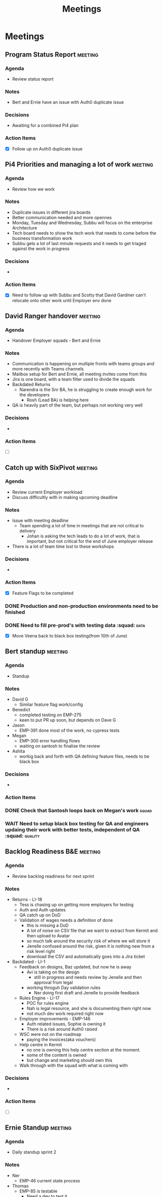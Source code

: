 #+title: Meetings

* Meetings

** Program Status Report :meeting:
:PROPERTIES:
:DATE: [2025-05-30 Fri 15:36]
:ATTENDEES: Brent, Sakshi, Dan R, Andrew, Dave R, Rosh
:END:
*** Agenda
- Review status report
*** Notes
- Bert and Ernie have an issue with Auth0 duplicate issue
*** Decisions
- Awaiting for a combined Pi4 plan
*** Action Items
- [X] Follow up on Auth0 duplicate issue

** Pi4 Priorities and managing a lot of work :meeting:
:PROPERTIES:
:DATE: [2025-05-30 Fri 16:28]
:ATTENDEES: Subbu
:END:
*** Agenda
- Review how we work
*** Notes
- Duplicate issues in different jira boards
- Better communication needed and more opennes
- Monday, Tuesday and Wednesday, Subbu will focus on the enterprise Architecture
- Tech board needs to show the tech work that needs to come before the business transformation work
- Subbu gets a lot of last minute requests and it needs to get triaged against the work in progress
*** Decisions
-
*** Action Items
- [X] Need to follow up with Subbu and Scotty that David Gardiner can't relocate onto other work until Employer env done

** David Ranger handover :meeting:
:PROPERTIES:
:DATE: [2025-05-30 Fri 16:33]
:ATTENDEES: David Ranger
:END:
*** Agenda
- Handover Employer squads - Bert and Ernie
*** Notes
:LOGBOOK:
CLOCK: [2025-05-30 Fri 16:37]
:END:
- Communication is happening on multiple fronts with teams groups and more recently with Teams channels
- Mailbox setup for Bert and Ernie, all meeting invites come from this
- Jira is one board, with a team filter used to divide the squads
- Backdated Returns
  - Narendra is the Snr BA, he is struggling to create enough work for the developers
    - Rosh (Lead BA) is helping here
- QA is heavily part of the team, but perhaps not working very well
*** Decisions
-
*** Action Items
- [ ]

** Catch up with SixPivot :meeting:
:PROPERTIES:
:DATE: [2025-05-30 Fri 16:38]
:ATTENDEES: Dave Gleeson, Chris Gilbert, Megan, Faith Rees
:END:
*** Agenda
- Review current Employer workload
- Discuss difficultly with in making upcoming deadline
*** Notes
- Issue with meeting deadline
  - Team spending a lot of time in meetings that are not critical to delivery
    - Johan is asking the tech leads to do a lot of work, that is important, but not critical for the end of June employer release
- There is a lot of team time lost to these workshops
*** Decisions
-
*** Action Items
- [X] Feature Flags to be completed
*** DONE Production and non-production environments need to be finished
*** DONE Need to fill pre-prod's with testing data :squad::data:
- [X] Move Veena back to black box testing(from 10th of June)

** Bert standup :meeting:
:PROPERTIES:
:DATE: [2025-06-02 Mon 10:19]
:ATTENDEES: Bert squad
:END:
*** Agenda
- Standup
*** Notes
- David G
  - Similar feature flag work/config
- Benedict
  - completed testing on EMP-275
  - keen to put PR up soon, but depends on Dave G
- Jason
  - EMP-391 done most of the work, no cypress tests
- Megan
  - EMP-300 error handling flows
  - waiting on santosh to finalise the review
- Ashita
  - workig back and forth with QA defining feature files, needs to be black box
*** Decisions
-
*** Action Items
*** DONE Check that Santosh loops back on Megan's work :squad:
*** WAIT Need to setup black box testing for QA and engineers updaing their work with better tests, independent of QA :squad: :quality:

** Backlog Readiness B&E :meeting:
:PROPERTIES:
:DATE: [2025-06-02 Mon 11:03]
:ATTENDEES: Jenelle, Naleena, Nerendra
:END:
*** Agenda
- Review backlog readiness for next sprint
*** Notes
- Returns - LI-18
  - Tess is chasing up on getting more employers for testing
  - Auth and Auth updates
  - QA catch up on DoD
  - Validation of wages needs a definition of done
    - this is missing a DoD
    - A lot of noise on CSV file that we want to extract from Kermit and then upload to Avatar
    - so much talk around the security risk of where we will store it
    - Jenelle confused around the risk, given it is nothing new from a risk level right
    - download the CSV and automatically goes into a Jira ticket
- Backdated - LI-1
  - Feedback on designs, Baz updated, but now he is away
    - Avi is taking on the design
      - still in progress and needs review by Jenelle and then approval from legal
    - working throguh Day validation rules
      - Ner doing first draft and Jenelle to provide feedback
  - Rules Engine - LI-17
    - POC for rules engine
    - Nah is legal resource, and she is documenting them right now
    - not much dev work required right now
  - Employer improvements - EMP-146
    - Auth related issues, Sophie is owning it
    - There is a risk around Auth0 raised
  - WSC were not on the roadmap
    - paying the invoices(aka vouchers)
  - Help centre in Kermit
    - no one is owning this help centre section at the moment.
    - some of the content is owned
    - but change and marketing should own this
  - Walk through with the squad with what is coming with
*** Decisions
-
*** Action Items
- [ ]

** Ernie Standup :meeting:
:PROPERTIES:
:DATE: [2025-06-03 Tue 09:59]
:ATTENDEES: Ernie Squad
:END:
*** Agenda
- Daily standup sprint 2
*** Notes
- Ner
  - EMP-46 current state process
- Thomas
  - EMP-85 is testable
    - Need a dev to test it
    - Worker list menu item
  - EMP-13
    - Mostly a case of testing the A/C's
  - EMP-291
    - justin migrating red DB to yellow
    - meeting later today to define acceptance criteria
  - EMP-267
    - change to to-do and move to another sprint
- D Gardiner
  - resolved dev env
- Veena
*** Decisions
-
*** Action Items
*** DONE Nominate someone to test EMP-85
- [X] Catch up with Veena

** Bert Standup :meeting:
:PROPERTIES:
:DATE: [2025-06-03 Tue 10:15]
:ATTENDEES: Bert Squad
:END:
*** Agenda
- Scrum standup
*** Notes
- EMP-275
  - got Vish to review Terraform script
  - already been deployed
  - needs testing
- EMP-279
  - Tessa to review
- EMP-300
  - just finishing cypress tests, need to pull and test
- EMP-318
  - first half of PR in review, Thomas still reviewing
- EMP-318
  - working with Ashita, awaiting EMP-318 to complete to put PR up
- EMP-146
  - updated pipeline last night
  - four stages, one for each env
  - current issue with integration test failing
- Need a auth plan
*** Decisions
- Need an action plan on auth
*** Action Items

** Catch up with Rosh :meeting:
:PROPERTIES:
:DATE: [2025-06-06 Fri 09:32]
:ATTENDEES: Rosh
:END:
*** Agenda
- Letting go of Ner
*** Notes
- Firing Nar next week
- Katryn and Lewis want him to be removed
- Ner never got direct feedback
- Jenelle sent email saying things are not good and he needs to be let go
  - speak to her about the firing
- Been pushed to write an options paper and he didn't do it correctly
- Ner has taken a long time to get up to speed
- Needs a lot of guidance to get the backlog ready
- He was getting 3 different directions
  - Jenelle
  - Sophie
  - Dave R
- Ner upset people because he had meetings without including lots of people
  - was upset that Ner and Baz worked through some options for design
    - Sophie and Jenelle were upset and didn't like the designs
*** Decisions
-
*** Action Items
**** DONE Speak to Jenelle asap about letting Nar go


** Design Bert & Ernie :meeting:
:PROPERTIES:
:DATE: [2025-06-03 Tue 11:34]
:ATTENDEES: Avi, Ner, Nha, Sophie
:END:
*** Agenda
- Review upcoming designs
*** Notes
- Nothing to update, worked upcoming designs for worker list
*** Decisions
-
*** Action Items
- [ ]

** Bert & Ernie sponsor catch up :meeting:
:PROPERTIES:
:DATE: [2025-06-03 Tue 16:08]
:ATTENDEES: Katryn, Sopie, Naleena, Nar, Nha, Jenelle
:END:
*** Agenda
- Readiness for prototype release
*** Notes
- Katyrn has concerns around the release approach
  - even if they are releasing for 10 people
- Must push for a better quality of design
- Consider that quality will impact the squads velocity, if the designs are wrong, then the squad will need to redo the work, rather than incrementally get better
- Rules engine needs some further work
- Need to understand who the new person is
*** Decisions
-
*** Action Items
- [ ]


** Bert Sprint Planning :meeting:
:PROPERTIES:
:DATE: [2025-06-04 Wed 11:07]
:ATTENDEES: Veena, Jason, Naleena, Pierre, Benedict, Ashita, Thomas
:END:
*** Agenda
- Sprint 3 planning
*** Notes
-

** Ernie standup :meeting:
:PROPERTIES:
:DATE: [2025-06-06 Fri 10:00]
:ATTENDEES: Ernie squad
:END:
*** Agenda
 - Standup
*** Notes
- EMP-238
  - waiting for data team
  - want to test the SSO
    - want to login as employer
    - data is not ready
  - Need to work with Ran on this
    - are we sending the link directly to the employer or not
  - Special link "Employer not allowed to login"
- EMP-254
  - need to agree on data structure on the columns
- EMP-291 - is the most important story
  - data is migrated for 12 employers
    - dev is ready
    - staging, pre-prod is awaiting
    -
  - there are additional records for
- The other environments are not ready
*** Decisions
- there is a conflict
*** Action Items
**** TODO Get Thomas koster correct location to document how feature toggles work
**** TODO Need to work with Worker squad to understand who is using what env

** Bert Standup :meeting:
:PROPERTIES:
:DATE: [2025-06-06 Fri 10:18]
:ATTENDEES: Bert Squad
:END:
*** Agenda
- Sprint 3 standup
*** Notes
- EMP-300
  - needs a PR
- EMP-275
  - soon ready for a PR
  - need to merge to dev and test it
  - waiting on Jason
- EMP-373
  - need to work through internal testing
  - Ran needs to do a lot of work to get the auth ready for testing
  - Get Ran to join the standup so we can get the auth ready
- EMP-315
  - meeting with Nam to go over and approve this
- EMP-5
  - Jesse working on comm's
- EMP-304
  - waiting on Ran
  - all cypress tests are failing in Dev
*** Decisions
-
*** Action Items
*** DONE Create PR column
*** DONE Awaiting for Ran to create account
*** DONE Will manually make the 10 employers "not required" in Avatar

** Tech Program weekly :meeting:
:PROPERTIES:
:DATE: [2025-06-06 Fri 11:02]
:ATTENDEES: David L, David G
:END:
*** Agenda
- Round house
*** Notes
- asking for more developers won't go down well
- Why are we so slow - big question
*** Decisions
-
*** Action Items
**** DONE New to do from the meetings file :meeting:



** DB data :meeting:
:PROPERTIES:
:DATE: [2025-06-06 Fri 15:04]
:ATTENDEES: Rohan, Mukul, Vish, John S, Megan
:END:
*** Agenda
-
*** Notes
- need to use WSL 1 and not WSL2 will get around current issue
*** Decisions
-
*** Action Items

** Ernie standup :meeting:
:PROPERTIES:
:DATE: [2025-06-10 Tue 10:01]
:ATTENDEES: Squad
:END:
*** Agenda
- Standup
*** Notes
- EMP-13 Thomas
  - needs business review
- EMP-85
  - needs documentation
- EMP-349
  - made PR, getting feedback
- EMP-254
  - no blockers
- EMP-291
  - awaiting env info from Vish and John
- EMP-367
  - making migration scripts, will pair on the rest of it today
*** Decisions
-
*** Action Items
**** TODO Thomas to create a separate ticket in jira for EMP-85 documentation

** Bert standup :meeting:
:PROPERTIES:
:DATE: [2025-06-10 Tue 10:16]
:ATTENDEES: Bert squad
:END:
*** Agenda
- Sprint 3 standup
*** Notes
- EMP-300
  - cypress tests aren't done, will review with Business when ready
- EMP-391
  - Veena wants to test
  - then business review with Sophie and Naleena
- EMP-275
  - working with Vish to move to dev env
    - still needs some more terraform work
- EMP-373
  - need to get dev setup organised
  - will make 1
- EMP-318
  - one PR is up, will need to put another PR soon
  - next PR is on data persistence
  - Jason needs some help for getting the PR's done
- EMP-315
  - privacy changes come from Nam, but after UAT
- EMP-304
  - cypress the main blocker, not resovled, but will side step them
  - staging is ready, pre-prod
-

*** Decisions
-
*** Action Items
**** DONE Create a peer review column
**** DONE 1pm checkin on dev setup
**** DONE Break jira board into user story split

** Design - Bert & Ernie :meeting:
:PROPERTIES:
:DATE: [2025-06-10 Tue 11:53]
:ATTENDEES: Thomas K, Narendra, Avi, Sophie, Naleena, Nha
:END:
*** Agenda
- End state backdated designs
*** Notes
- Talking through what the end state designs will look like
- need to restrict the amount of email addresses to be added for the payment statement
- email address is mapped to the invoice email address(optional email address) in avatar
*** Decisions
-
*** Action Items
**** DONE raise the risk that design conversations are talking about end state, without any data/experimentation discussions
**** TODO sophie to find out how the financial year is to be displayed :squad:
**** DONE need a task in jira to restrict email payment statement to be restricted to only 4 emails

** Security discussion on micro release for returns :meeting:
:PROPERTIES:
:DATE: [2025-06-11 Wed 09:32]
:ATTENDEES: Kate, Nixon, Megan, Sophie, Naleena
:END:
*** Agenda
- discuss security needs for returns release
*** Notes
- Outlined the scope of the release
- direct URL, no back access to Avatar
- Complete the return
- Employer completes the return
- Download the CSV and gets uploaded to jira
- Once return is complete, it automatically downloads and then uploads to Jira
  - users are not touching the CSV creation or upload process
- Nixon wants to have a test of the return process to see how it works
- Synk can run against the branch you are doing, so you can improve it as you go, but also, can run against the repo so there is testing
- DevOps can run it against the overall repo and engineers can run against their branches
- Nee
*** Decisions
- Need to figure how to work with Cyber will work with our flow
- Cyber needs to know what is being released
*** Action Items
**** DONE confirm with Benedict how long the data lives in Jira
**** TODO Sophie - update the SoP so the people entering the data from jira to Avatar, that the jira data gets deleted
**** TODO Veena to setup Nixon for him to test the return process
**** DONE Ask the teams if they have installed the Synk and run it

** Ernie Standup :meeting:
:PROPERTIES:
:DATE: [2025-06-11 Wed 10:03]
:ATTENDEES: Ernie squad
:END:
*** Agenda
- Sprint 3 standup
*** Notes
- EMP-367
  - data in red db looking good, another half day to go
- EMP-254
  - Still in progress
- EMP-291
  - migrated data to stage env
  - Mukul needs to the pre-prod
*** Decisions
-
*** Action Items

** Bert standup :meeting:
:PROPERTIES:
:DATE: [2025-06-11 Wed 10:13]
:ATTENDEES: Bert Squad
:END:
*** Agenda
- Sprint 3 standup
*** Notes
- EMP-275
  - working in dev
  - just raised PR
  - for the demo it needs to be pre-filled with a lot of data, for the demo it needs to be filled
- EMP-304
  - Auth0
  - CORS error should be fixed this morning
  - staging is ready, just waiting for the data
- EMP-318
  - combined PR
*** Decisions
-
*** Action Items
**** DONE Fix the jira board, i can't move the tasks to PR
**** DONE Get Aditi into Jira projects

** PowerBI squad reporting :meeting:
:PROPERTIES:
:DATE: [2025-06-11 Wed 11:48]
:ATTENDEES: Andrew M, Pierre L, Dan R
:END:
*** Agenda
- Showcase PowerBI reporting
*** Notes
- Lightweight talk about PowerBI pulling data from jira to use to help automate the weekly reporting for the program
*** Decisions
-
*** Action Items
**** TODO Consider a new board in Employer project based on the team

** Business Design Authority :meeting:
:PROPERTIES:
:DATE: [2025-06-12 Thu 09:36]
:ATTENDEES: Subbu, Scott, Mike S, Kate, Agnes, Jeremy, David G, Michael S, Brent, Alison, Mark, Marianne, Jenelle, Georgia, Jenn
:END:
*** Agenda
- Salesforce partner
*** Notes
- J4rvis is the recommended partner
  - from salesforce assessment of their partner, they scored the best out of all 3
  - CEO attended our sessions, reflects well
  - Comfortable with agile and align with LP governance model
  - $720,000 this includes contingency at 20%
    - Jarvis proposed $600
  - 20 week project
  - 8 weeks of discovery
  - 10 weeks of build
  - 4 weeks of test and deploy
  - 2 weeks of hypercare
- The plan is completely waterfall
*** Decisions
-
*** Action Items

** Ernie standup :meeting:
:PROPERTIES:
:DATE: [2025-06-12 Thu 10:04]
:ATTENDEES: Ernie squad
:END:
*** Agenda
- Sprint 3 standup
*** Notes
- EMP-367
  - needs to get a review on this ASAP
    - Thomas to look at it
- EMP-369
  - bug fix still in progress
  - just the returnsAPI that is problematic
- EMP-254
  - close to complete
- EMP-291
  - data is migrated, in peer review
*** Decisions
-
*** Action Items
**** DONE keep working on the jira board :squad:

** Bert standup :meeting:
:PROPERTIES:
:DATE: [2025-06-12 Thu 10:14]
:ATTENDEES: Bert Squad
:END:
*** Agenda
- Sprint 3 standup
*** Notes
- EMP-275
  - Error message not urgent for UAT
  - using service bus
  - need to check what happens when a ticket is deleted
- EMP-304
  - staging is done
- EMP-318
  - resolving some bugs, working with Megan
  - if we can resolve it will be part of UAT
- Staging
  - close to working
- Code freeze still in place, while UAT is happening
*** Decisions
-
*** Action Items
**** DONE let Kate and nixon know we can delete the data manually from jira
**** DONE chase kylie on permissions for delete in jira

** Backlog refinement Ernie :meeting:
:PROPERTIES:
:DATE: [2025-06-12 Thu 11:07]
:ATTENDEES: Ernie squad
:END:
*** Agenda
- Backlog sprint 4 refinement
*** Notes
- added EMP-422 to current sprint, as it is the most important bit of work
  - field in db called return type
    - regular
    - backdated which has no cycle
      - it will be one return regardless of how many quarters or FY years
- Backlog health is terrible
- Need to constrain the scope of a backdated return to only the employer start date period
*** Decisions
-
*** Action Items
**** TODO need a story to understand how the backdated return is generated
***** we could clear out the days and wages and set it to 0
***** we need to walk the user journey for this experience
**** TODO Sprint 5 user stories for Ernie needs work

** Weekly Program meeting :meeting:
:PROPERTIES:
:DATE: [2025-06-12 Thu 13:48]
:ATTENDEES: Brent, Alison, Sakshi, Dan, Jenn, Aneta
:END:
*** Agenda
- Review action reg
*** Notes
- Jira to be cleaned up
- Teams need to get closer to how support teams are working and how they are interacting with members
*** Decisions
-
*** Action Items
**** TODO need to orgranise time for the squad to sit with member support team to see how they work
**** TODO chat with Andrew about the release roadmap from Bob squad
**** DONE Raise the risk on not building out the backend features in Pi4 but rather focused on the frontend only

** Ernie Standup :meeting:
:PROPERTIES:
:DATE: [2025-06-13 Fri 10:04]
:ATTENDEES: Ernie Squad
:END:
*** Agenda
- sprint 3
*** Notes
- EMP-254(santosh)
  - currently unit testing it
  - continue with the cypress testing
*** Decisions
-
*** Action Items
**** TODO check on fix version for jira, for when stories go to done

** Bert standup :meeting:
:PROPERTIES:
:DATE: [2025-06-13 Fri 10:17]
:ATTENDEES: Bert squad
:END:
*** Agenda
- Sprint 3
*** Notes
- EMP-275
  - close to closing out
- EMP-302
  - some Auth0 changes
    - currently using Auth0 using internalAPI auth0 API, security concern
    - Megan is aware, Megan will make application changes, to use EmployerAPI insteand of AUth0API
    - SSO is off for employer application, user getting refresh token issues
- EMP-318
  - spent all morning yesterday fixing the bugs
  - discrepancy between local setups
- EMP-373
  - Tess pulling all feedback from the employer yesterday
  - Internal 1:30-3:00
  -
*** Decisions
-
*** Action Items

** Tech Program weekly :meeting:
:PROPERTIES:
:DATE: [2025-06-13 Fri 11:03]
:ATTENDEES: David L, David Gleeson, Scotty
:END:
*** Agenda
- Weekly review of tech
*** Notes
- STP is purely to report to the ATO
- Tech leadership
  - want to make development fast
  - we are currently really slow
- Salesforce imp plan, not good
  - DL will look through it today
  - Sami suggesting to put vendor on the hook to deliver
- Separate out Digital product out from the transformation
  - Ferris built a product roadmap, separate to an elevate roadmap
- Salesforce hiring - Functional lead coming, Solution Arch out in market
*** Decisions
-
*** Action Items
**** DONE David Lang to question delivery in December Salesforce
**** DONE Follow up with Cyber on the jira Return data to be deleted

** Standup Ernie :meeting:
:PROPERTIES:
:DATE: [2025-06-16 Mon 10:02]
:ATTENDEES: Ernie Squads
:END:
*** Agenda
- Sprint 3 standup
*** Notes
- EMP-254
  - implementation done
  - cleaning and refactoring
- EMP-422
  - just started
- EMP-369
  - 80% fixed, not sure if it makes sense to fix the remaining 20%
    - will come back to it later.
*** Decisions
-
*** Action Items

** Standup Bert :meeting:
:PROPERTIES:
:DATE: [2025-06-16 Mon 10:15]
:ATTENDEES: Bert Squad
:END:
*** Agenda
- Sprint 3 standup
*** Notes
- EMP-275
  - sub-tasks still awaiting approvals
  - creation of generic user for Jira
- EMP-304
  - Pre-prod is ready, so will work today on it
- EMP-318
  - still resolving the bug
- EMP-373
  - Jenelle working on priorities
- EMP-442
  - Login issue
  - Login issues with Dev, seems to be different to staging
  - shouldn't be anything to do with Data
  - got help with Dave Gardiner, but can't resolve yet
*** Decisions
-
*** Action Items
**** TODO Awaiting John Sneddon about generic user, will show and tell from Benedict what we are doing. Need a service account, Scotty to help

** Catch up with Gleeson :meeting:
:PROPERTIES:
:DATE: [2025-06-16 Mon 11:31]
:ATTENDEES: David Gleeson
:END:
*** Agenda
- Job review
- Speed flow up in the system
- share between the delivery leads
*** Notes
- Frankie One - Identity management
- Seal team six
- And the SmartPhone App
- Consider with Izaak going on leave, think about moving an engineer over to Bob squad
- Feedback
  - Change System test, to Product Quality/verfication
  - check the correct evnironment works for Veena, i.e. Salesforce integration
- Hopefully security will fade away, and would better focus on design
*** Decisions
- What does Brent need from a Progam management perspective
*** Action Items

** Standup Ernie :meeting:
:PROPERTIES:
:DATE: [2025-06-17 Tue 10:04]
:ATTENDEES: Ernie Squad
:END:
*** Agenda
- Sprint 3 standup
*** Notes
- EMP-254
  - scheme feedback, however it would affect the other team
  - need to work on creating the data structure
    - should have a separate data strcuture from Bert
- EMP-404
  - work is progressing
  - no blockers
  - implementation done by EOD
*** Decisions
-
*** Action Items

** Bert Standup :meeting:
:PROPERTIES:
:DATE: [2025-06-17 Tue 10:15]
:ATTENDEES: Bert squad
:END:
*** Agenda
- Sprint 3 standup
*** Notes
- EMP-275
  - two tasks still in PR
  - Create a generic user - is with Scott
- EMP-304
  - Auth0 is getting closer, pre-prod
- EMP-318
  - still stuck, bugs
  - Jason and Thomas having differing approahes
  - AG-Grid decides when and what data is sent and updated through it's async approach
*** Decisions
-
*** Action Items
**** TODO Follow up with Scotty on EMP-441

** PR review :meeting:
:PROPERTIES:
:DATE: [2025-06-17 Tue 10:42]
:ATTENDEES: Ashita, Jason, Benedict, Santosh
:END:
*** Agenda
- Review the AG-Grid implementation by Santosh
*** Notes
- Should we be treating backdated the same way as returns
- Breakout of backdated into financial years, and quarters
- struggling to work with one list
- do we want backdating to run in quarters
- and why is backdating grouped in with normal quarter returns
*** Decisions
-
*** Action Items
**** TODO Speak to Jenelle about backdating being treated the same as a normal return

** Sponsor catch up :meeting:
:PROPERTIES:
:DATE: [2025-06-17 Tue 11:11]
:ATTENDEES: Katryn
:END:
*** Agenda
-
*** Notes
 - 92,000 that are not registered, understand them and get to know them
   - in convo with Tessa, they won't talk to us directly
     - can target big groups of accountants
     - need to find and gain insights from
*** Decisions
-
*** Action Items
**** TODO gain insights from non-compliant employers
**** TODO is it they defer all their obligations to their book keepers and the book keepers don't know
**** TODO Come back to Catryn on the outcome of Salesforce implementation plan

** Hyprcare :meeting:
:PROPERTIES:
:DATE: [2025-06-17 Tue 14:20]
:ATTENDEES: Jessica, Naleena
:END:
*** Agenda
- EMP-398
- WOR-522
- 30th of June is go-live date for returns
- EMP-432
*** Notes
- Need to do something about training material
*** Decisions
-
*** Action Items
**** TODO reach out to Nikki and Matt about the use of MPS for defects coming in from the retuns form when it goes live
**** DONE Develop a release plan

** Sponsor & squad catch up :meeting:
:PROPERTIES:
:DATE: [2025-06-17 Tue 16:12]
:ATTENDEES: Jenelle, Catryn, Nha
:END:
*** Agenda
- General update
*** Notes
- Jeremy hasn't reviewed Nha's work, will need help reviewing, as his availability is tight
- need to solve for unique identifier
  - will it move to register
  - can't do email address
*** Decisions
-
*** Action Items
**** TODO move the risk to program level risk not employer risk - EMP-439

** Sprint 3 Review :meeting:
:PROPERTIES:
:DATE: [2025-06-18 Wed 09:30]
:ATTENDEES: Jenelle, Justin, Jason, Navid, Benedict, Thomas, Santosh
:END:
*** Agenda
- Sprint 3 review
*** Notes
- EMP-318
  - consider the next step and how and when the data is written to the database
    - write to database on the input of the reason/resolve error
    - new user-story
- EMP-255 - backdated return
  - upcoming generation of data
-
*** Decisions
-
*** Action Items
**** DONE find the figma file for employer and share with Aditi
**** TODO find time next week with Andrew to learn how to get user story progress data out of PowerBI
SCHEDULED: <2025-06-24 Tue>

** Sprint 3 retro :meeting:
:PROPERTIES:
:DATE: [2025-06-18 Wed 10:41]
:ATTENDEES: Jason, Thomas, Justin, Megan,Benedict, Santosh
:END:
*** Agenda
- Retro sprint 3
*** Notes
- need more honesty in the standups
- smaller stories, with small sub-task peer review
- visibility and sync sessions
  - feeling out of sync of env and auth
- Start doing
  - production support
  - when planning UAT
    - hoped to rely on standard features of Azure
    - engineers didn't have access
    - had to build standard azure features that we couldn't use/gain access to
    - Megan had to work long hours, build a little admin page, to allow UAT to happen
    - Engineers are locked out, David Gardiner didn't have access
    - troubleshooting env's, it is a lot of guess work
      - only insights is from DataDog logs
      - in many cases it fails silently
  - shared calendar
    - celebration for the worker team, but it was day before external UAT,which was bad timing
    - can we be clearer with all teams
  - Azure is as invisible as an on-term server handled by a separate team
    - Accessibility for Devs(Dev), and Dave Gardiner, can access without asking
      - only have visibility of CosmosDB
    - Megan, David doesn't have all access
      - have an interesting architecture, very spread out,
      - which is good, but hard to setup
      - slight differences with worker,adding time, e.g. auth not done through Avatar for employer, so new learnings
      - needing to use Jira
  - Not able to pin point where backlog items fit and how they relate to one another
    - and not addressing the legacy data in the user stories
    - told by architecture we would make the data up
  - Avatar has features and capability to solve admin issues
    - i.e. how avatar helps to support the user
    - want to learn from what made Avatar worked for decades
  -
*** Decisions
-
*** Action Items
**** TODO need analysis on azure DevOps don't have full control, engineers not trusted :retro:

** Sprint 4 planning :meeting:
:PROPERTIES:
:DATE: [2025-06-18 Wed 11:44]
:ATTENDEES: Bert squad
:END:
*** Agenda
-
*** Notes
- EMP-367 is needed for Production provisioning
  - don't know if scripts need to change for production
  - don't know if pipeline exists for production
  - need some unit tests on the script
  - concern that the CSV is not showing up
    -
- For prod, need auth
  - Ran to give config details for Auth0 for production
*** Decisions
-
*** Action Items
**** TODO check with Naleena that employers have up-to-date worker list

** Ernie sprint planning :meeting:
:PROPERTIES:
:DATE: [2025-06-18 Wed 13:06]
:ATTENDEES: Thomas, Santosh, Justin
:END:
*** Agenda
- Sprint 4 planning
*** Notes
- EMP-422
  - rules around the data structure
  - the trigger point for the generation - separate a story
*** Decisions
- saving of the grid
*** Action Items

** Catch up with Scotty :infra: :meeting:
:PROPERTIES:
:DATE: [2025-06-19 Thu 09:33]
:ATTENDEES: Scotty
:END:
*** Agenda
- Infra
*** Notes
- not following up with the right people
*** Decisions
-
*** Action Items

** Ernie standup :meeting:
:PROPERTIES:
:DATE: [2025-06-19 Thu 10:06]
:ATTENDEES: Santosh, Jenelle, Justin, Veena, Ran, David Gardiner
:END:
*** Agenda
- Sprint 4 standup
*** Notes
- issues with staging not working
- Not much to discuss, as it is day 1 of new sprint
*** Decisions
-
*** Action Items

** Bert standup :meeting:
:PROPERTIES:
:DATE: [2025-06-19 Thu 10:16]
:ATTENDEES: Bert squad
:END:
*** Agenda
- Sprint 4 standup
*** Notes
- Need access to Azure functions
  - don't have access, can have access
  - Megan and David G should have access, all the devs
  - Need to be able to run them as well as see them
- EMP-304
  - no much
- EMP-318
  - PR up, will review
- EMP-433 :testing:
  - reviewing playwright right now
  - working with John and vish to unblock the pipeline to make tests work better
- EMP-442
  - David G put in a PR for this
  - might have a fix, needs a test on dev

*** Decisions
-
*** Action Items

** Delivery lead chat :meeting:
:PROPERTIES:
:DATE: [2025-06-19 Thu 10:44]
:ATTENDEES: Dave L, Dave G, Brent
:END:
*** Agenda
- Scope of Program
*** Notes
- Dave Gleeson to take over from me
- I'll take over Bert & Ernie and Seal Six team
*** Decisions
-
*** Action Items

** Program standup :meeting:
:PROPERTIES:
:DATE: [2025-06-19 Thu 13:43]
:ATTENDEES: Alison, Jenn, Andrew M, Brent, Sakshi
:END:
*** Agenda
- Weekly check in
*** Notes
-
*** Decisions
-
*** Action Items
**** TODO consider breaking up the kanban board based on releases

** Ernie Standup :meeting:
:PROPERTIES:
:DATE: [2025-06-20 Fri 10:02]
:ATTENDEES: Ernie Squad, John S, Yi Liu, Vish, Mukul
:END:
*** Agenda
- Sprint 3 standup
*** Notes
- EMP-406
  - ReturnsAPI debugger issues
- EMP-404
  - deferred to support Bert
- EMP-422
  - started on spliting out the FY and quarter breakout
*** Decisions
-
*** Action Items

** Bert standup :meeting:
:PROPERTIES:
:DATE: [2025-06-20 Fri 10:16]
:ATTENDEES: Bert

:END:
*** Agenda
- Sprint 3 standup
*** Notes
- EMP-304
  - Auth0 config for prod
    - still on-going with bugs, but doesn't hold us up
      - need to raise a change request
      - EMP-437
      - EMP-442
    - EMP-471
      - progressing well, tests are passing
      - pipeline issues
- EMP-318
  - Resolved errors yesterday, doing a final test
  - one/two tests are failing
- EMP-431
  - changes implemented
- EMP-433
  - in the background, while trying to solve other issues
- EMP-507
  - need to tweak some terraform scripts, should be finished today
*** Decisions
-
*** Action Items
**** TODO reach out to Nixon, the instructions aren't enough
**** TODO update Nixon on upcoming release
**** DONE include Jess and Jenelle in the go/no-go meeting

** Tech Program Meeting :meeting:
:PROPERTIES:
:DATE: [2025-06-20 Fri 11:02]
:ATTENDEES: David Lang, David Gleeson, Scotty
:END:
*** Agenda
- Elevate tech
*** Notes
- 5 more devs
- need to build the backend capability
- Release strategy
  - standardise the release process
- Salesforce, getting it up and functional
  - so work comes from the squads, not Salesforce team
  - still suggesting 3 months to stand it up
  - have access to it now
*** Decisions
-
*** Action Items
**** TODO work with David Gleeson on release plan

** Ernie Standup :meeting:
:PROPERTIES:
:DATE: [2025-06-23 Mon 10:02]
:ATTENDEES: Ernie squad
:END:
*** Agenda
- Sprint 3
*** Notes
- EMP-406
  - up for peer review
- EMP-422
  - generating the split is progressing
  - will need to run past some of the dev's on the solution
  - helping Bert with some bug
- EMP-404
  - haven't had a chance yet, working on Bert
*** Decisions
-
*** Action Items

** Standup Bert :meeting:
:PROPERTIES:
:DATE: [2025-06-23 Mon 10:17]
:ATTENDEES: Bert sqaud, Ran
:END:
*** Agenda
- Sprint 3
*** Notes
- EMP-275
  - emp-420 will be done once day reason is checked in
    - will run quick test
- EMP-318
  - Thomas and Jason worked through some ReturnAPI errors
  - have implemented Thomas' solution
  - broke a few things in the pulling of the branch
- EMP-304
  - config issues
    - rebuilt Azure function.
    - Got issues with Pre-prod, but should be able to fix this morning
    - concerns about second region
  - EMP-473
    - 1 out of 5 users failing
      - is working in dev env
      - don't have access to staging
      - working with Vish at 11:00am today
    - EMP-413
      - raised CR and waiting for approval
    - EMP-471
      - Justin is close to completing
  - EMP-431
    - put a PR up for this
    - however, broken Cypress test in dev
  - EMP-503
    - dev's still can't trigger functions
    - might be hard because of network restrictions, because they are locked down :platforms:
  -
*** Decisions
-
*** Action Items

** Release check in :meeting:
:PROPERTIES:
:DATE: [2025-06-23 Mon 13:28]
:ATTENDEES: Jess, Matt, Scott, Dave G, Nikki, Veena, John S, David Gardiner, Naleena, Vish,
:END:
*** Agenda
- Micro Release Plan
*** Notes
- plan and details kept:https://coinvestwiki.atlassian.net/wiki/spaces/DM/pages/2890760223/Release+Plan
*** Decisions
-
*** Action Items
